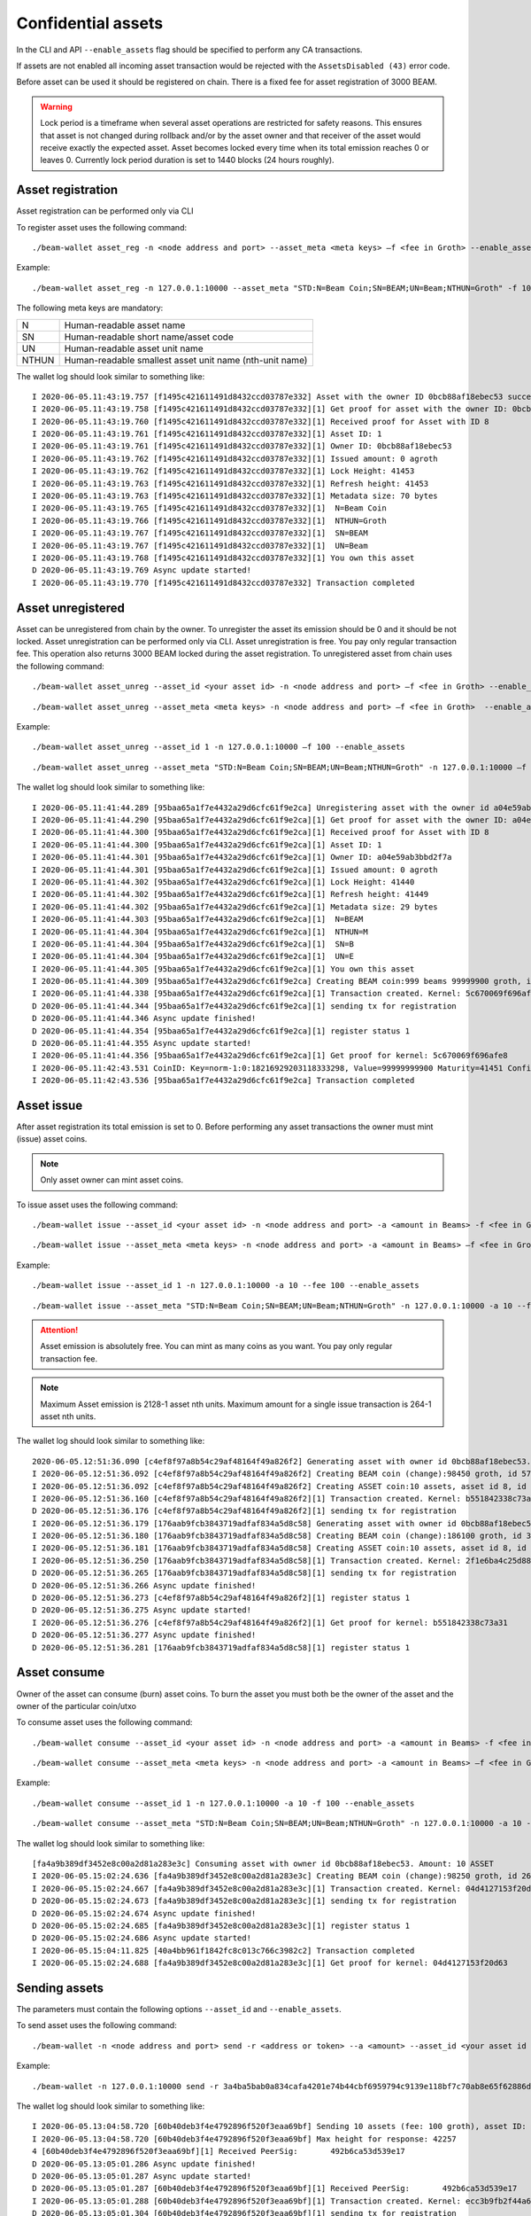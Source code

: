 .. _confidential_assets:


Confidential assets
===================


In the CLI and API ``--enable_assets`` flag should be specified to perform any CA transactions.

If assets are not enabled all incoming asset transaction would be rejected with the ``AssetsDisabled (43)`` error code.

Before asset can be used it should be registered on chain. There is a fixed fee for asset registration of 3000 BEAM.

.. warning:: Lock period is a timeframe when several asset operations are restricted for safety reasons. This ensures that asset is not changed during rollback and/or by the asset owner and that receiver of the asset would receive exactly the expected asset. Asset becomes locked every time when its total emission reaches 0 or leaves 0. Currently lock period duration is set to 1440 blocks (24 hours roughly).

Asset registration 
------------------

Asset registration can be performed only via CLI

To register asset uses the following command:

::

./beam-wallet asset_reg -n <node address and port> --asset_meta <meta keys> –f <fee in Groth> --enable_assets <flag for assets>

Example:

::

./beam-wallet asset_reg -n 127.0.0.1:10000 --asset_meta "STD:N=Beam Coin;SN=BEAM;UN=Beam;NTHUN=Groth" -f 100 --enable_assets

The following meta keys are mandatory:

+-----------+--------------------------------------------------------------------------------------------+
| N         | Human-readable asset name                                                                  |
+-----------+--------------------------------------------------------------------------------------------+
| SN        | Human-readable short name/asset code                                                       |
+-----------+--------------------------------------------------------------------------------------------+
| UN        | Human-readable asset unit name                                                             |
+-----------+--------------------------------------------------------------------------------------------+
| NTHUN     | Human-readable smallest asset unit name (nth-unit name)                                    |
+-----------+--------------------------------------------------------------------------------------------+

The wallet log should look similar to something like:

::

  I 2020-06-05.11:43:19.757 [f1495c421611491d8432ccd03787e332] Asset with the owner ID 0bcb88af18ebec53 successfully registered
  I 2020-06-05.11:43:19.758 [f1495c421611491d8432ccd03787e332][1] Get proof for asset with the owner ID: 0bcb88af18ebec53
  I 2020-06-05.11:43:19.760 [f1495c421611491d8432ccd03787e332][1] Received proof for Asset with ID 8
  I 2020-06-05.11:43:19.761 [f1495c421611491d8432ccd03787e332][1] Asset ID: 1
  I 2020-06-05.11:43:19.761 [f1495c421611491d8432ccd03787e332][1] Owner ID: 0bcb88af18ebec53
  I 2020-06-05.11:43:19.762 [f1495c421611491d8432ccd03787e332][1] Issued amount: 0 agroth
  I 2020-06-05.11:43:19.762 [f1495c421611491d8432ccd03787e332][1] Lock Height: 41453
  I 2020-06-05.11:43:19.763 [f1495c421611491d8432ccd03787e332][1] Refresh height: 41453
  I 2020-06-05.11:43:19.763 [f1495c421611491d8432ccd03787e332][1] Metadata size: 70 bytes
  I 2020-06-05.11:43:19.765 [f1495c421611491d8432ccd03787e332][1]  N=Beam Coin
  I 2020-06-05.11:43:19.766 [f1495c421611491d8432ccd03787e332][1]  NTHUN=Groth
  I 2020-06-05.11:43:19.767 [f1495c421611491d8432ccd03787e332][1]  SN=BEAM
  I 2020-06-05.11:43:19.767 [f1495c421611491d8432ccd03787e332][1]  UN=Beam
  I 2020-06-05.11:43:19.768 [f1495c421611491d8432ccd03787e332][1] You own this asset
  D 2020-06-05.11:43:19.769 Async update started!
  I 2020-06-05.11:43:19.770 [f1495c421611491d8432ccd03787e332] Transaction completed


Asset unregistered 
------------------

Asset can be unregistered from chain by the owner. To unregister the asset its emission should be 0 and it should be not locked. 
Asset unregistration can be performed only via CLI.
Asset unregistration is free. You pay only regular transaction fee. This operation also returns 3000 BEAM locked during the asset registration.
To unregistered asset from chain uses the following command:

::
 
 ./beam-wallet asset_unreg --asset_id <your asset id> -n <node address and port> –f <fee in Groth> --enable_assets <flag for assets>

::

 ./beam-wallet asset_unreg --asset_meta <meta keys> -n <node address and port> –f <fee in Groth>  --enable_assets <flag for assets>  
 

Example:
 
::
 
  ./beam-wallet asset_unreg --asset_id 1 -n 127.0.0.1:10000 –f 100 --enable_assets
 
::
 
  ./beam-wallet asset_unreg --asset_meta "STD:N=Beam Coin;SN=BEAM;UN=Beam;NTHUN=Groth" -n 127.0.0.1:10000 –f 100 --enable_assets
  
 
The wallet log should look similar to something like:
 
::
 
  I 2020-06-05.11:41:44.289 [95baa65a1f7e4432a29d6cfc61f9e2ca] Unregistering asset with the owner id a04e59ab3bbd2f7a. Refund amount is 1000 beams saving 100 groth transaction fee
  I 2020-06-05.11:41:44.290 [95baa65a1f7e4432a29d6cfc61f9e2ca][1] Get proof for asset with the owner ID: a04e59ab3bbd2f7a
  I 2020-06-05.11:41:44.300 [95baa65a1f7e4432a29d6cfc61f9e2ca][1] Received proof for Asset with ID 8
  I 2020-06-05.11:41:44.300 [95baa65a1f7e4432a29d6cfc61f9e2ca][1] Asset ID: 1
  I 2020-06-05.11:41:44.301 [95baa65a1f7e4432a29d6cfc61f9e2ca][1] Owner ID: a04e59ab3bbd2f7a
  I 2020-06-05.11:41:44.301 [95baa65a1f7e4432a29d6cfc61f9e2ca][1] Issued amount: 0 agroth
  I 2020-06-05.11:41:44.302 [95baa65a1f7e4432a29d6cfc61f9e2ca][1] Lock Height: 41440
  I 2020-06-05.11:41:44.302 [95baa65a1f7e4432a29d6cfc61f9e2ca][1] Refresh height: 41449
  I 2020-06-05.11:41:44.302 [95baa65a1f7e4432a29d6cfc61f9e2ca][1] Metadata size: 29 bytes
  I 2020-06-05.11:41:44.303 [95baa65a1f7e4432a29d6cfc61f9e2ca][1]  N=BEAM
  I 2020-06-05.11:41:44.304 [95baa65a1f7e4432a29d6cfc61f9e2ca][1]  NTHUN=M
  I 2020-06-05.11:41:44.304 [95baa65a1f7e4432a29d6cfc61f9e2ca][1]  SN=B
  I 2020-06-05.11:41:44.304 [95baa65a1f7e4432a29d6cfc61f9e2ca][1]  UN=E
  I 2020-06-05.11:41:44.305 [95baa65a1f7e4432a29d6cfc61f9e2ca][1] You own this asset
  I 2020-06-05.11:41:44.309 [95baa65a1f7e4432a29d6cfc61f9e2ca] Creating BEAM coin:999 beams 99999900 groth, id fccf8897c24edd726e6f726d01000000000000174876e79c
  I 2020-06-05.11:41:44.338 [95baa65a1f7e4432a29d6cfc61f9e2ca][1] Transaction created. Kernel: 5c670069f696afe8fc01109b7a31b262ca44135740246b81b120da5d6519f8b3, min height: 41449, max height: 41569
  D 2020-06-05.11:41:44.344 [95baa65a1f7e4432a29d6cfc61f9e2ca][1] sending tx for registration
  D 2020-06-05.11:41:44.346 Async update finished!
  D 2020-06-05.11:41:44.354 [95baa65a1f7e4432a29d6cfc61f9e2ca][1] register status 1
  D 2020-06-05.11:41:44.355 Async update started!
  I 2020-06-05.11:41:44.356 [95baa65a1f7e4432a29d6cfc61f9e2ca][1] Get proof for kernel: 5c670069f696afe8
  I 2020-06-05.11:42:43.531 CoinID: Key=norm-1:0:18216929203118333298, Value=99999999900 Maturity=41451 Confirmed, Height=41451
  I 2020-06-05.11:42:43.536 [95baa65a1f7e4432a29d6cfc61f9e2ca] Transaction completed
 


Asset issue
-----------

After asset registration its total emission is set to 0. Before performing any asset transactions the owner must mint (issue) asset coins.

.. note:: Only asset owner can mint asset coins.

To issue asset uses the following command:

::
 
 ./beam-wallet issue --asset_id <your asset id> -n <node address and port> -a <amount in Beams> -f <fee in Groth> --enable_assets <flag for assets>

::

 ./beam-wallet issue --asset_meta <meta keys> -n <node address and port> -a <amount in Beams> –f <fee in Groth> --enable_assets <flag for assets>
 
Example:

::
 
  ./beam-wallet issue --asset_id 1 -n 127.0.0.1:10000 -a 10 --fee 100 --enable_assets
 
::
 
  ./beam-wallet issue --asset_meta "STD:N=Beam Coin;SN=BEAM;UN=Beam;NTHUN=Groth" -n 127.0.0.1:10000 -a 10 --f 100 --enable_assets
  
.. attention:: Asset emission is absolutely free. You can mint as many coins as you want. You pay only regular transaction fee.

.. note:: Maximum Asset emission is 2128-1 asset nth units. Maximum amount for a single issue transaction is 264-1 asset nth units.

The wallet log should look similar to something like:

::

  2020-06-05.12:51:36.090 [c4ef8f97a8b54c29af48164f49a826f2] Generating asset with owner id 0bcb88af18ebec53. Amount: 10 ASSET
  I 2020-06-05.12:51:36.092 [c4ef8f97a8b54c29af48164f49a826f2] Creating BEAM coin (change):98450 groth, id 576672717e6f73cd63686e67010000000000000000018092
  I 2020-06-05.12:51:36.092 [c4ef8f97a8b54c29af48164f49a826f2] Creating ASSET coin:10 assets, asset id 8, id 0000000838c000f12e27ca8a6e6f726d01000000000000003b9aca00
  I 2020-06-05.12:51:36.160 [c4ef8f97a8b54c29af48164f49a826f2][1] Transaction created. Kernel: b551842338c73a3184b7c15e335716b15cbc933ae7754e649e50087fc6b04f62, min height: 41523, max height: 41643
  D 2020-06-05.12:51:36.176 [c4ef8f97a8b54c29af48164f49a826f2][1] sending tx for registration
  I 2020-06-05.12:51:36.179 [176aab9fcb3843719adfaf834a5d8c58] Generating asset with owner id 0bcb88af18ebec53. Amount: 10 ASSET
  I 2020-06-05.12:51:36.180 [176aab9fcb3843719adfaf834a5d8c58] Creating BEAM coin (change):186100 groth, id 30dd898c857eb7fa63686e6701000000000000000002d6f4
  I 2020-06-05.12:51:36.181 [176aab9fcb3843719adfaf834a5d8c58] Creating ASSET coin:10 assets, asset id 8, id 00000008732454300f0c4ae66e6f726d01000000000000003b9aca00
  I 2020-06-05.12:51:36.250 [176aab9fcb3843719adfaf834a5d8c58][1] Transaction created. Kernel: 2f1e6ba4c25d88405077e0d86d6feef9862bc052dec69d1141479107f76a3e93, min height: 41523, max height: 41643
  D 2020-06-05.12:51:36.265 [176aab9fcb3843719adfaf834a5d8c58][1] sending tx for registration
  D 2020-06-05.12:51:36.266 Async update finished!
  D 2020-06-05.12:51:36.273 [c4ef8f97a8b54c29af48164f49a826f2][1] register status 1
  D 2020-06-05.12:51:36.275 Async update started!
  I 2020-06-05.12:51:36.276 [c4ef8f97a8b54c29af48164f49a826f2][1] Get proof for kernel: b551842338c73a31
  D 2020-06-05.12:51:36.277 Async update finished!
  D 2020-06-05.12:51:36.281 [176aab9fcb3843719adfaf834a5d8c58][1] register status 1


Asset consume
-------------


Owner of the asset can consume (burn) asset coins. To burn the asset you must both be the owner of the asset and the owner of the particular coin/utxo

To consume asset uses the following command:

::
 
 ./beam-wallet consume --asset_id <your asset id> -n <node address and port> -a <amount in Beams> -f <fee in Groth> --enable_assets <flag for assets>

::

 ./beam-wallet consume --asset_meta <meta keys> -n <node address and port> -a <amount in Beams> –f <fee in Groth> --enable_assets <flag for assets>
 
Example:

::
 
  ./beam-wallet consume --asset_id 1 -n 127.0.0.1:10000 -a 10 -f 100 --enable_assets
 
::
 
  ./beam-wallet consume --asset_meta "STD:N=Beam Coin;SN=BEAM;UN=Beam;NTHUN=Groth" -n 127.0.0.1:10000 -a 10 -f 100 --enable_assets
  
The wallet log should look similar to something like:

::

  [fa4a9b389df3452e8c00a2d81a283e3c] Consuming asset with owner id 0bcb88af18ebec53. Amount: 10 ASSET
  I 2020-06-05.15:02:24.636 [fa4a9b389df3452e8c00a2d81a283e3c] Creating BEAM coin (change):98250 groth, id 268a699b3a2e1b4463686e67010000000000000000017fca
  I 2020-06-05.15:02:24.667 [fa4a9b389df3452e8c00a2d81a283e3c][1] Transaction created. Kernel: 04d4127153f20d63c45ca2c0adb0e444f425068846e307e2e93ac34f645ef0fc, min height: 41663, max height: 41783
  D 2020-06-05.15:02:24.673 [fa4a9b389df3452e8c00a2d81a283e3c][1] sending tx for registration
  D 2020-06-05.15:02:24.674 Async update finished!
  D 2020-06-05.15:02:24.685 [fa4a9b389df3452e8c00a2d81a283e3c][1] register status 1
  D 2020-06-05.15:02:24.686 Async update started!
  I 2020-06-05.15:04:11.825 [40a4bb961f1842fc8c013c766c3982c2] Transaction completed
  I 2020-06-05.15:02:24.688 [fa4a9b389df3452e8c00a2d81a283e3c][1] Get proof for kernel: 04d4127153f20d63
  


Sending assets
--------------

The parameters must contain the following options ``--asset_id``  and ``--enable_assets``.

To send asset uses the following command:

::
 
./beam-wallet -n <node address and port> send -r <address or token> --a <amount> --asset_id <your asset id or an existing asset>  –f <fee in Groth>  --enable_assets <flag for assets>

 
Example:

::
 
 ./beam-wallet -n 127.0.0.1:10000 send -r 3a4ba5bab0a834cafa4201e74b44cbf6959794c9139e118bf7c70ab8e65f62886df -a 10 --asset_id 1 –f 100 --enable_assets
  
The wallet log should look similar to something like:

::

  I 2020-06-05.13:04:58.720 [60b40deb3f4e4792896f520f3eaa69bf] Sending 10 assets (fee: 100 groth), asset ID: 8
  I 2020-06-05.13:04:58.720 [60b40deb3f4e4792896f520f3eaa69bf] Max height for response: 42257
  4 [60b40deb3f4e4792896f520f3eaa69bf][1] Received PeerSig:       492b6ca53d539e17
  D 2020-06-05.13:05:01.286 Async update finished!
  D 2020-06-05.13:05:01.287 Async update started!
  D 2020-06-05.13:05:01.287 [60b40deb3f4e4792896f520f3eaa69bf][1] Received PeerSig:       492b6ca53d539e17
  I 2020-06-05.13:05:01.288 [60b40deb3f4e4792896f520f3eaa69bf][1] Transaction created. Kernel: ecc3b9fb2f44a6f6e76a4938a5f6e488e907c50ae5020e2919f4968887203359, min height: 41537, max height: 41657
  D 2020-06-05.13:05:01.304 [60b40deb3f4e4792896f520f3eaa69bf][1] sending tx for registration
  D 2020-06-05.13:05:01.305 Async update finished!
  D 2020-06-05.13:05:01.315 [60b40deb3f4e4792896f520f3eaa69bf][1] register status 1
  D 2020-06-05.13:05:01.316 Async update started!
  I 2020-06-05.13:05:01.317 [60b40deb3f4e4792896f520f3eaa69bf][1] Get proof for kernel: ecc3b9fb2f44a6f6
  I 2020-06-05.13:10:18.274 CoinID: Key=norm-1:0:4089269497513888394, Value=1000000000, AssetID=8 Maturity=41524 Spent, Height=41540
  I 2020-06-05.13:10:18.275 CoinID: Key=chng-1:0:6297846960702321613, Value=98450 Maturity=41524 Spent, Height=41540
  I 2020-06-05.13:10:18.277 CoinID: Key=chng-1:0:485144351240496243, Value=98350 Maturity=41540 Confirmed, Height=41540
  I 2020-06-05.13:10:18.278 Synchronizing with node: 50% (1/2)
  I 2020-06-05.13:10:18.278 Synchronizing with node: 100% (2/2)
  I 2020-06-05.13:10:18.279 Current state is 41540-b61ecf2e24003159
  D 2020-06-05.13:10:18.280 Async update started!
  I 2020-06-05.13:10:18.281 [60b40deb3f4e4792896f520f3eaa69bf][1] Get proof for kernel: ecc3b9fb2f44a6f6
  D 2020-06-05.13:10:18.282 Async update finished!
  D 2020-06-05.13:10:18.283 Async update started!
  I 2020-06-05.13:10:18.284 [60b40deb3f4e4792896f520f3eaa69bf] Transaction completed
  
.. warning:: Maximum amount for a single send transaction is 264-1 asset nth units.


Receiving assets
----------------

The parameters must contain the following options ``--enable_assets``

To receive asset uses the following command:

::
 
./beam-wallet listen -n <node address and port>  --enable_assets <flag for assets>
 
Example:

::
 
./beam-wallet listen -n 127.0.0.1:10000 --enable_assets
  
The wallet log should look similar to something like:

::

  I 2020-06-05.13:05:00.544 [60b40deb3f4e4792896f520f3eaa69bf] Receiving 10 assets (fee: 100 groth), asset ID: 8
  I 2020-06-05.13:05:00.585 [60b40deb3f4e4792896f520f3eaa69bf][1] Get proof for asset with id: 8
  D 2020-06-05.13:05:00.586 Async update finished!
  I 2020-06-05.13:05:00.587 [60b40deb3f4e4792896f520f3eaa69bf][1] Received proof for Asset with ID 8
  I 2020-06-05.13:05:00.587 [60b40deb3f4e4792896f520f3eaa69bf][1] Asset ID: 1
  I 2020-06-05.13:05:00.588 [60b40deb3f4e4792896f520f3eaa69bf][1] Owner ID: 0bcb88af18ebec53
  I 2020-06-05.13:05:00.588 [60b40deb3f4e4792896f520f3eaa69bf][1] Issued amount: 20 assets
  I 2020-06-05.13:05:00.588 [60b40deb3f4e4792896f520f3eaa69bf][1] Lock Height: 41524
  I 2020-06-05.13:05:00.589 [60b40deb3f4e4792896f520f3eaa69bf][1] Refresh height: 41537
  I 2020-06-05.13:05:00.589 [60b40deb3f4e4792896f520f3eaa69bf][1] Metadata size: 70 bytes
  I 2020-06-05.13:05:00.592 [60b40deb3f4e4792896f520f3eaa69bf][1]  N=Beam Coin
  I 2020-06-05.13:05:00.593 [60b40deb3f4e4792896f520f3eaa69bf][1]  NTHUN=Groth
  I 2020-06-05.13:05:00.593 [60b40deb3f4e4792896f520f3eaa69bf][1]  SN=BEAM
  I 2020-06-05.13:05:00.594 [60b40deb3f4e4792896f520f3eaa69bf][1]  UN=Beam
  D 2020-06-05.13:05:00.594 Async update started!
  I 2020-06-05.13:05:00.595 [60b40deb3f4e4792896f520f3eaa69bf] Transaction accepted. Kernel: ecc3b9fb2f44a6f6e76a4938a5f6e488e907c50ae5020e2919f4968887203359
  I 2020-06-05.13:05:00.599 [60b40deb3f4e4792896f520f3eaa69bf][1] Get proof for kernel: ecc3b9fb2f44a6f6
  D 2020-06-05.13:10:18.276 Async update started!
  I 2020-06-05.13:10:18.277 [60b40deb3f4e4792896f520f3eaa69bf][1] Get proof for kernel: ecc3b9fb2f44a6f6
  D 2020-06-05.13:10:18.278 Async update finished!
  D 2020-06-05.13:10:18.279 Async update started!
  I 2020-06-05.13:10:18.280 [60b40deb3f4e4792896f520f3eaa69bf] Transaction completed


Asset info
----------

Operation is free. You do not pay any fees.

To get information about any asset registered on chain use the following command:

::
 
./beam-wallet asset_info -n <node address and port> --asset_id <any asset registered>--enable_assets <flag  for assets>
 
Example:

::
 
./beam-wallet asset_info -n 127.0.0.1:10000 --asset_id 3 --enable_assets
  
The wallet log should look similar to something like:

::

  I 2020-06-05.13:48:55.144 [07c80437b7e54edb91ba6240c36759a4][1] Get proof for asset with id: 3
  D 2020-06-05.13:48:55.144 Async update finished!
  I 2020-06-05.13:48:55.152 Sync up to 41590-693edc94cd712258
  I 2020-06-05.13:48:55.153 Synchronizing with node: 0% (0/1)
  I 2020-06-05.13:48:55.155 [07c80437b7e54edb91ba6240c36759a4][1] Received proof for Asset with ID 3
  I 2020-06-05.13:48:55.156 [07c80437b7e54edb91ba6240c36759a4][1] Asset ID: 3
  I 2020-06-05.13:48:55.156 [07c80437b7e54edb91ba6240c36759a4][1] Owner ID: 32de0a8f388d1243
  I 2020-06-05.13:48:55.157 [07c80437b7e54edb91ba6240c36759a4][1] Issued amount: 1 assets 20000000 agroth
  I 2020-06-05.13:48:55.158 [07c80437b7e54edb91ba6240c36759a4][1] Lock Height: 8714
  I 2020-06-05.13:48:55.158 [07c80437b7e54edb91ba6240c36759a4][1] Refresh height: 41589
  I 2020-06-05.13:48:55.159 [07c80437b7e54edb91ba6240c36759a4][1] Metadata size: 45 bytes
  I 2020-06-05.13:48:55.160 [07c80437b7e54edb91ba6240c36759a4][1]  N=Assets-Beam
  I 2020-06-05.13:48:55.160 [07c80437b7e54edb91ba6240c36759a4][1]  NTHUN=Groth
  I 2020-06-05.13:48:55.161 [07c80437b7e54edb91ba6240c36759a4][1]  SN=ASB
  I 2020-06-05.13:48:55.162 [07c80437b7e54edb91ba6240c36759a4][1]  UN=Beam

Displayng Assets
----------------

By default, CLI wallet doesn't display any information about assets you own or have.

To view assets info, assets UTXOs & assets transactions use the following commands:

**VIEW ALL ASSETS**

+-----------------------------------------------------------------------------------------------------------------------+
| ./beam-wallet info --assets                                                                                           |
+-----------------------------------------------------------------------------------------------------------------------+
| ./beam-wallet info --assets --tx_history                                                                              |
+------------------------------------------------------------------------------+----------------------------------------+
| ./beam-wallet info --assets --shielded_utxos                                 |                                        |
+------------------------------------------------------------------------------+            **LELANTUS**                |
| ./beam-wallet info --assets --shielded_tx_history                            |                                        |
+------------------------------------------------------------------------------+----------------------------------------+


**VIEW A SPECIFIC ASSET**


+-----------------------------------------------------------------------------------------------------------------------+
| ./beam-wallet info --asset_id 1                                                                                       |
+-----------------------------------------------------------------------------------------------------------------------+
| ./beam-wallet info --asset_id 1 --tx_history                                                                          |
+------------------------------------------------------------------------------+----------------------------------------+
| ./beam-wallet info --asset_id 1 --shielded_utxos                             |                                        |
+------------------------------------------------------------------------------+            **LELANTUS**                |
| ./beam-wallet info –-asset_id 1 --shielded_tx_history                        |                                        |
+------------------------------------------------------------------------------+----------------------------------------+
 

Lelantus & one-sided payments
-----------------------------

:ref:`Lelantus` transactions fully support confidential assets. To insert to/extract asset from pool ``--asset_id ID`` option should be specified as well as ``--enable_assets``
